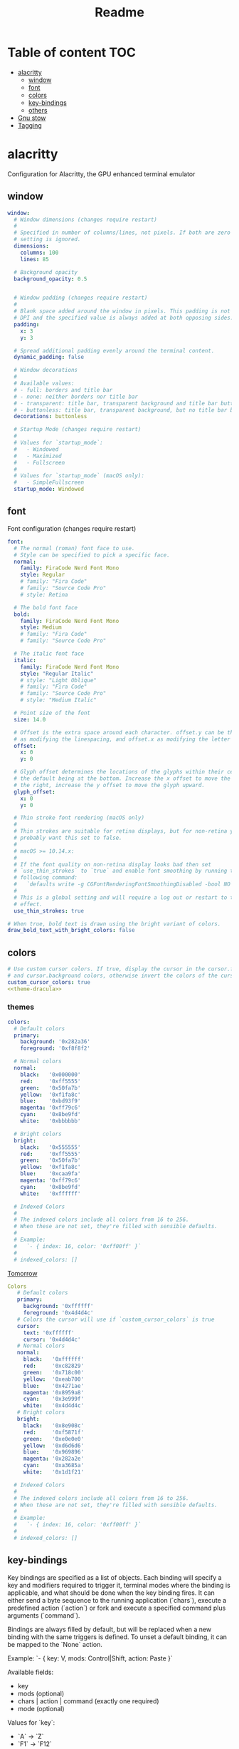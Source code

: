 #+title: Readme
#+PROPERTY: header-args :tangle .config/alacritty/alacritty.yml :mkdirp yes

* Table of content :TOC:
- [[#alacritty][alacritty]]
  - [[#window][window]]
  - [[#font][font]]
  - [[#colors][colors]]
  - [[#key-bindings][key-bindings]]
  - [[#others][others]]
- [[#gnu-stow][Gnu stow]]
- [[#tagging][Tagging]]

* alacritty
Configuration for Alacritty, the GPU enhanced terminal emulator

** window
#+begin_src yaml
window:
  # Window dimensions (changes require restart)
  #
  # Specified in number of columns/lines, not pixels. If both are zero this
  # setting is ignored.
  dimensions:
    columns: 100
    lines: 85

  # Background opacity
  background_opacity: 0.5


  # Window padding (changes require restart)
  #
  # Blank space added around the window in pixels. This padding is not scaled by
  # DPI and the specified value is always added at both opposing sides.
  padding:
    x: 3
    y: 3

  # Spread additional padding evenly around the terminal content.
  dynamic_padding: false

  # Window decorations
  #
  # Available values:
  # - full: borders and title bar
  # - none: neither borders nor title bar
  # - transparent: title bar, transparent background and title bar buttons
  # - buttonless: title bar, transparent background, but no title bar buttons
  decorations: buttonless

  # Startup Mode (changes require restart)
  #
  # Values for `startup_mode`:
  #   - Windowed
  #   - Maximized
  #   - Fullscreen
  #
  # Values for `startup_mode` (macOS only):
  #   - SimpleFullscreen
  startup_mode: Windowed

#+end_src

** font
Font configuration (changes require restart)
#+begin_src yaml
font:
  # The normal (roman) font face to use.
  # Style can be specified to pick a specific face.
  normal:
    family: FiraCode Nerd Font Mono
    style: Regular
    # family: "Fira Code"
    # family: "Source Code Pro"
    # style: Retina

  # The bold font face
  bold:
    family: FiraCode Nerd Font Mono
    style: Medium
    # family: "Fira Code"
    # family: "Source Code Pro"

  # The italic font face
  italic:
    family: FiraCode Nerd Font Mono
    style: "Regular Italic"
    # style: "Light Oblique"
    # family: "Fira Code"
    # family: "Source Code Pro"
    # style: "Medium Italic"

  # Point size of the font
  size: 14.0

  # Offset is the extra space around each character. offset.y can be thought of
  # as modifying the linespacing, and offset.x as modifying the letter spacing.
  offset:
    x: 0
    y: 0

  # Glyph offset determines the locations of the glyphs within their cells with
  # the default being at the bottom. Increase the x offset to move the glyph to
  # the right, increase the y offset to move the glyph upward.
  glyph_offset:
    x: 0
    y: 0

  # Thin stroke font rendering (macOS only)
  #
  # Thin strokes are suitable for retina displays, but for non-retina you
  # probably want this set to false.
  #
  # macOS >= 10.14.x:
  #
  # If the font quality on non-retina display looks bad then set
  # `use_thin_strokes` to `true` and enable font smoothing by running the
  # following command:
  #   `defaults write -g CGFontRenderingFontSmoothingDisabled -bool NO`
  #
  # This is a global setting and will require a log out or restart to take
  # effect.
  use_thin_strokes: true

# When true, bold text is drawn using the bright variant of colors.
draw_bold_text_with_bright_colors: false
#+end_src
** colors
#+begin_src yaml :noweb yes
# Use custom cursor colors. If true, display the cursor in the cursor.foreground
# and cursor.background colors, otherwise invert the colors of the cursor.
custom_cursor_colors: true
<<theme-dracula>>
#+end_src

*** themes
#+name: theme-dracula
#+begin_src yaml :tangle no
colors:
  # Default colors
  primary:
    background: '0x282a36'
    foreground: '0xf8f8f2'

  # Normal colors
  normal:
    black:   '0x000000'
    red:     '0xff5555'
    green:   '0x50fa7b'
    yellow:  '0xf1fa8c'
    blue:    '0xbd93f9'
    magenta: '0xff79c6'
    cyan:    '0x8be9fd'
    white:   '0xbbbbbb'

  # Bright colors
  bright:
    black:   '0x555555'
    red:     '0xff5555'
    green:   '0x50fa7b'
    yellow:  '0xf1fa8c'
    blue:    '0xcaa9fa'
    magenta: '0xff79c6'
    cyan:    '0x8be9fd'
    white:   '0xffffff'

  # Indexed Colors
  #
  # The indexed colors include all colors from 16 to 256.
  # When these are not set, they're filled with sensible defaults.
  #
  # Example:
  #   `- { index: 16, color: '0xff00ff' }`
  #
  # indexed_colors: []
#+end_src

[[https://github.com/aarowill/base16-alacritty/blob/master/colors/base16-tomorrow.yml][Tomorrow]]
#+name: theme-tomorrow
#+begin_src yaml :tangle no
Colors
   # Default colors
   primary:
     background: '0xffffff'
     foreground: '0x4d4d4c'
   # Colors the cursor will use if `custom_cursor_colors` is true
   cursor:
     text: '0xffffff'
     cursor: '0x4d4d4c'
   # Normal colors
   normal:
     black:   '0xffffff'
     red:     '0xc82829'
     green:   '0x718c00'
     yellow:  '0xeab700'
     blue:    '0x4271ae'
     magenta: '0x8959a8'
     cyan:    '0x3e999f'
     white:   '0x4d4d4c'
   # Bright colors
   bright:
     black:   '0x8e908c'
     red:     '0xf5871f'
     green:   '0xe0e0e0'
     yellow:  '0xd6d6d6'
     blue:    '0x969896'
     magenta: '0x282a2e'
     cyan:    '0xa3685a'
     white:   '0x1d1f21'

  # Indexed Colors
  #
  # The indexed colors include all colors from 16 to 256.
  # When these are not set, they're filled with sensible defaults.
  #
  # Example:
  #   `- { index: 16, color: '0xff00ff' }`
  #
  # indexed_colors: []
#+end_src
** key-bindings
Key bindings are specified as a list of objects. Each binding will specify a
key and modifiers required to trigger it, terminal modes where the binding is
applicable, and what should be done when the key binding fires. It can either
send a byte sequence to the running application (`chars`), execute a
predefined action (`action`) or fork and execute a specified command plus
arguments (`command`).

Bindings are always filled by default, but will be replaced when a new binding
with the same triggers is defined. To unset a default binding, it can be
mapped to the `None` action.

Example:
  `- { key: V, mods: Control|Shift, action: Paste }`

Available fields:
  - key
  - mods (optional)
  - chars | action | command (exactly one required)
  - mode (optional)

Values for `key`:
  - `A` -> `Z`
  - `F1` -> `F12`
  - `Key1` -> `Key0`

  A full list with available key codes can be found here:
  https://docs.rs/glutin/*/glutin/enum.VirtualKeyCode.html#variants

  Instead of using the name of the keys, the `key` field also supports using
  the scancode of the desired key. Scancodes have to be specified as a
  decimal number.
  This command will allow you to display the hex scancodes for certain keys:
    `showkey --scancodes`

Values for `mods`:
  - Command
  - Control
  - Option
  - Super
  - Shift
  - Alt

  Multiple `mods` can be combined using `|` like this: `mods: Control|Shift`.
  Whitespace and capitalization is relevant and must match the example.

Values for `chars`:
  The `chars` field writes the specified string to the terminal. This makes
  it possible to pass escape sequences.
  To find escape codes for bindings like `PageUp` ("\x1b[5~"), you can run
  the command `showkey -a` outside of tmux.
  Note that applications use terminfo to map escape sequences back to
  keys. It is therefore required to update the terminfo when
  changing an escape sequence.

Values for `action`:
  - Paste
  - PasteSelection
  - Copy
  - IncreaseFontSize
  - DecreaseFontSize
  - ResetFontSize
  - ScrollPageUp
  - ScrollPageDown
  - ScrollLineUp
  - ScrollLineDown
  - ScrollToTop
  - ScrollToBottom
  - ClearHistory
  - Hide
  - Quit
  - ClearLogNotice
  - SpawnNewInstance
  - ToggleFullscreen
  - None

Values for `action` (macOS only):
  - ToggleSimpleFullscreen: Enters fullscreen without occupying another space

Values for `command`:
  The `command` field must be a map containing a `program` string and
  an `args` array of command line parameter strings.

  Example:
      `command: { program: "alacritty", args: ["-e", "vttest"] }`

Values for `mode`:
  - ~AppCursor
  - AppCursor
  - ~AppKeypad
  - AppKeypad

#+begin_src yaml

key_bindings:
  - { key: V,        mods: Command,       action: Paste                        }
  - { key: C,        mods: Command,       action: Copy                         }
  - { key: Q,        mods: Command,       action: Quit                         }
  - { key: N,        mods: Command,       action: SpawnNewInstance             }
  - { key: Return,   mods: Command,       action: ToggleFullscreen             }

  - { key: Home,                          chars: "\x1bOH",   mode: AppCursor   }
  - { key: Home,                          chars: "\x1b[H",   mode: ~AppCursor  }
  - { key: End,                           chars: "\x1bOF",   mode: AppCursor   }
  - { key: End,                           chars: "\x1b[F",   mode: ~AppCursor  }
  - { key: Equals,   mods: Command,       action: IncreaseFontSize             }
  - { key: Minus,    mods: Command,       action: DecreaseFontSize             }
  - { key: Minus,    mods: Command|Shift, action: ResetFontSize                }
  - { key: PageUp,   mods: Shift,         chars: "\x1b[5;2~"                   }
  - { key: PageUp,   mods: Control,       chars: "\x1b[5;5~"                   }
  - { key: PageUp,                        chars: "\x1b[5~"                     }
  - { key: PageDown, mods: Shift,         chars: "\x1b[6;2~"                   }
  - { key: PageDown, mods: Control,       chars: "\x1b[6;5~"                   }
  - { key: PageDown,                      chars: "\x1b[6~"                     }
  - { key: Left,     mods: Shift,         chars: "\x1b[1;2D"                   }
  - { key: Left,     mods: Control,       chars: "\x1b[1;5D"                   }
  - { key: Left,     mods: Alt,           chars: "\x1b[1;3D"                   }
  - { key: Left,                          chars: "\x1b[D",   mode: ~AppCursor  }
  - { key: Left,                          chars: "\x1bOD",   mode: AppCursor   }
  - { key: Right,    mods: Shift,         chars: "\x1b[1;2C"                   }
  - { key: Right,    mods: Control,       chars: "\x1b[1;5C"                   }
  - { key: Right,    mods: Alt,           chars: "\x1b[1;3C"                   }
  - { key: Right,                         chars: "\x1b[C",   mode: ~AppCursor  }
  - { key: Right,                         chars: "\x1bOC",   mode: AppCursor   }
  - { key: Up,       mods: Shift,         chars: "\x1b[1;2A"                   }
  - { key: Up,       mods: Control,       chars: "\x1b[1;5A"                   }
  - { key: Up,       mods: Alt,           chars: "\x1b[1;3A"                   }
  - { key: Up,                            chars: "\x1b[A",   mode: ~AppCursor  }
  - { key: Up,                            chars: "\x1bOA",   mode: AppCursor   }
  - { key: Down,     mods: Shift,         chars: "\x1b[1;2B"                   }
  - { key: Down,     mods: Control,       chars: "\x1b[1;5B"                   }
  - { key: Down,     mods: Alt,           chars: "\x1b[1;3B"                   }
  - { key: Down,                          chars: "\x1b[B",   mode: ~AppCursor  }
  - { key: Down,                          chars: "\x1bOB",   mode: AppCursor   }
  - { key: Tab,      mods: Shift,         chars: "\x1b[Z"                      }
  - { key: F1,                            chars: "\x1bOP"                      }
  - { key: F2,                            chars: "\x1bOQ"                      }
  - { key: F3,                            chars: "\x1bOR"                      }
  - { key: F4,                            chars: "\x1bOS"                      }
  - { key: F5,                            chars: "\x1b[15~"                    }
  - { key: F6,                            chars: "\x1b[17~"                    }
  - { key: F7,                            chars: "\x1b[18~"                    }
  - { key: F8,                            chars: "\x1b[19~"                    }
  - { key: F9,                            chars: "\x1b[20~"                    }
  - { key: F10,                           chars: "\x1b[21~"                    }
  - { key: F11,                           chars: "\x1b[23~"                    }
  - { key: F12,                           chars: "\x1b[24~"                    }
  - { key: Back,                          chars: "\x7f"                        }
  - { key: Back,     mods: Alt,           chars: "\x1b\x7f"                    }
  - { key: Insert,                        chars: "\x1b[2~"                     }
  - { key: Delete,                        chars: "\x1b[3~"                     }

    # shortcuts for tmux. the leader key is control-b (0x02)
  - { key: W,        mods: Command,       chars: "\x02&"                       }  # close tab (kill)
  - { key: T,        mods: Command,       chars: "\x02c"                       }  # new tab
  - { key: RBracket, mods: Command|Shift, chars: "\x02n"                       }  # select next tab
  - { key: LBracket, mods: Command|Shift, chars: "\x02p"                       }  # select previous tab
  - { key: RBracket, mods: Command,       chars: "\x02o"                       }  # select next pane
  - { key: LBracket, mods: Command,       chars: "\x02;"                       }  # select last (previously used) pane
  - { key: F,        mods: Command,       chars: "\x02/"                       }  # search (upwards) (see tmux.conf)
#+end_src
** others
#+begin_src yaml
# Any items in the `env` entry below will be added as
# environment variables. Some entries may override variables
# set by alacritty it self.
# env:
  # TERM env customization.
  #
  # If this property is not set, alacritty will set it to xterm-256color.
  #
  # Note that some xterm terminfo databases don't declare support for italics.
  # You can verify this by checking for the presence of `smso` and `sitm` in
  # `infocmp xterm-256color`.
  # TERM: xterm-256color-italic

scrolling:
  # maximum number of lines in the scrollback buffer. Specifying '0' will
  # disable scrolling.
  history: 0

  # Number of lines the viewport will move for every line scrolled when
  # scrollback is enabled (history > 0).
  multiplier: 3

# Visual Bell
#
# Any time the BEL code is received, Alacritty "rings" the visual bell. Once
# rung, the terminal background will be set to white and transition back to the
# default background color. You can control the rate of this transition by
# setting the `duration` property (represented in milliseconds). You can also
# configure the transition function by setting the `animation` property.
#
# Possible values for `animation`
# `Ease`
# `EaseOut`
# `EaseOutSine`
# `EaseOutQuad`
# `EaseOutCubic`
# `EaseOutQuart`
# `EaseOutQuint`
# `EaseOutExpo`
# `EaseOutCirc`
# `Linear`
#
# To completely disable the visual bell, set its duration to 0.
#
bell:
  animation: EaseOutExpo
  color: '0xffffff'
  duration: 0

mouse:
  # Click settings
  #
  # The `double_click` and `triple_click` settings control the time
  # alacritty should wait for accepting multiple clicks as one double
  # or triple click.
  double_click: { threshold: 300 }
  triple_click: { threshold: 300 }

  # If this is `true`, the cursor is temporarily hidden when typing.
  hide_when_typing: true

  # URL launcher
  # url:
    # This program is executed when clicking on a text which is recognized as a URL.
    # The URL is always added to the command as the last parameter.
    #
    # When set to `None`, URL launching will be disabled completely.
    #
    # Default:
    #   - (macOS) open
    #   - (Linux) xdg-open
    #   - (Windows) explorer
    # launcher:
    #   program: xdg-open
    #   args: []

    # These are the modifiers that need to be held down for opening URLs when clicking
    # on them. The available modifiers are documented in the key binding section.
    # modifiers: Control|Shift

selection:
  semantic_escape_chars: ",│`|:\"' ()[]{}<>"

  # When set to `true`, selected text will be copied to the primary clipboard.
  save_to_clipboard: true

# Mouse bindings
#
# Available fields:
# - mouse
# - action
# - mods (optional)
#
# Values for `mouse`:
# - Middle
# - Left
# - Right
# - Numeric identifier such as `5`
#
# All available `mods` and `action` values are documented in the key binding
# section.
mouse_bindings:
  - { mouse: Middle, action: PasteSelection }

cursor:
  # Cursor style
  #
  # Values for 'style':
  #   - ▇ Block
  #   - _ Underline
  #   - | Beam
  style: Block

  # If this is `true`, the cursor will be rendered as a hollow box when the
  # window is not focused.
  unfocused_hollow: true

# dynamic_title: false

# Live config reload (changes require restart)
live_config_reload: true

debug:
  # Should display the render timer
  render_timer: false

  # Keep the log file after quitting Alacritty.
  persistent_logging: false

  # Log level
  #
  # Values for `log_level`:
  #   - OFF
  #   - ERROR
  #   - WARN
  #   - INFO
  #   - DEBUG
  #   - TRACE
  log_level: OFF

  # Print all received window events.
  print_events: false

  # Record all characters and escape sequences as test data.
  ref_test: false

# Shell
#
# You can set shell.program to the path of your favorite shell, e.g. /bin/fish.
# Entries in shell.args are passed unmodified as arguments to the shell.
shell:
  program: /bin/zsh
  args:
    - -l

# vim: nospell
#+end_src

* Gnu stow
#+begin_src pattern :tangle .stow-local-ignore
#+end_src

* Tagging
#+begin_src tag :tangle TAGS
linux
darwin
#+end_src
